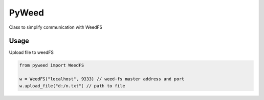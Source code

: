 *********************************************************
PyWeed
*********************************************************

Class to simplify communication with WeedFS


+++++++
Usage
+++++++

Upload file to weedFS

.. code-block:: python

    from pyweed import WeedFS

    w = WeedFS("localhost", 9333) // weed-fs master address and port
    w.upload_file("d:/n.txt") // path to file


.. py:class:: WeedFS
    .. py:method:: __init__(self, master_addr='localhost', master_port=9333)

    .. py:method:: get_file_url(self, fid)
        Get url for the file

        :param integer fid: File ID
        :rtype: str

    .. py:method:: get_file_location(self, volume_id):
        Get location for the file

        :param integer volume_id: volume_id
        :rtype: namedtuple

    .. py:method:: delete_file(self, fid):
        Delete file from WeedFS

        :param string fid: File ID

    .. py:method:: upload_file(self, file_path):
        Uploads file to WeedFS

        :param string file_path:
        :rtype: string or None
